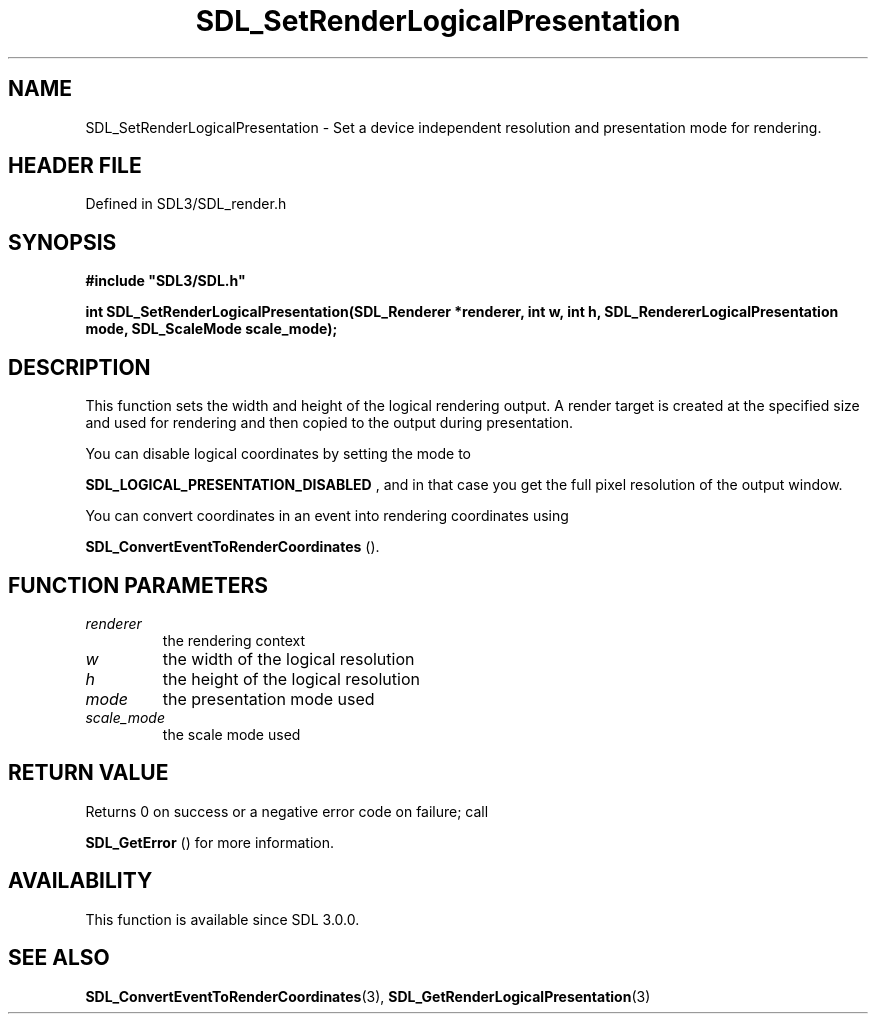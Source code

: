 .\" This manpage content is licensed under Creative Commons
.\"  Attribution 4.0 International (CC BY 4.0)
.\"   https://creativecommons.org/licenses/by/4.0/
.\" This manpage was generated from SDL's wiki page for SDL_SetRenderLogicalPresentation:
.\"   https://wiki.libsdl.org/SDL_SetRenderLogicalPresentation
.\" Generated with SDL/build-scripts/wikiheaders.pl
.\"  revision SDL-3.1.2-no-vcs
.\" Please report issues in this manpage's content at:
.\"   https://github.com/libsdl-org/sdlwiki/issues/new
.\" Please report issues in the generation of this manpage from the wiki at:
.\"   https://github.com/libsdl-org/SDL/issues/new?title=Misgenerated%20manpage%20for%20SDL_SetRenderLogicalPresentation
.\" SDL can be found at https://libsdl.org/
.de URL
\$2 \(laURL: \$1 \(ra\$3
..
.if \n[.g] .mso www.tmac
.TH SDL_SetRenderLogicalPresentation 3 "SDL 3.1.2" "Simple Directmedia Layer" "SDL3 FUNCTIONS"
.SH NAME
SDL_SetRenderLogicalPresentation \- Set a device independent resolution and presentation mode for rendering\[char46]
.SH HEADER FILE
Defined in SDL3/SDL_render\[char46]h

.SH SYNOPSIS
.nf
.B #include \(dqSDL3/SDL.h\(dq
.PP
.BI "int SDL_SetRenderLogicalPresentation(SDL_Renderer *renderer, int w, int h, SDL_RendererLogicalPresentation mode, SDL_ScaleMode scale_mode);
.fi
.SH DESCRIPTION
This function sets the width and height of the logical rendering output\[char46] A
render target is created at the specified size and used for rendering and
then copied to the output during presentation\[char46]

You can disable logical coordinates by setting the mode to

.BR SDL_LOGICAL_PRESENTATION_DISABLED
, and
in that case you get the full pixel resolution of the output window\[char46]

You can convert coordinates in an event into rendering coordinates using

.BR SDL_ConvertEventToRenderCoordinates
()\[char46]

.SH FUNCTION PARAMETERS
.TP
.I renderer
the rendering context
.TP
.I w
the width of the logical resolution
.TP
.I h
the height of the logical resolution
.TP
.I mode
the presentation mode used
.TP
.I scale_mode
the scale mode used
.SH RETURN VALUE
Returns 0 on success or a negative error code on failure; call

.BR SDL_GetError
() for more information\[char46]

.SH AVAILABILITY
This function is available since SDL 3\[char46]0\[char46]0\[char46]

.SH SEE ALSO
.BR SDL_ConvertEventToRenderCoordinates (3),
.BR SDL_GetRenderLogicalPresentation (3)
